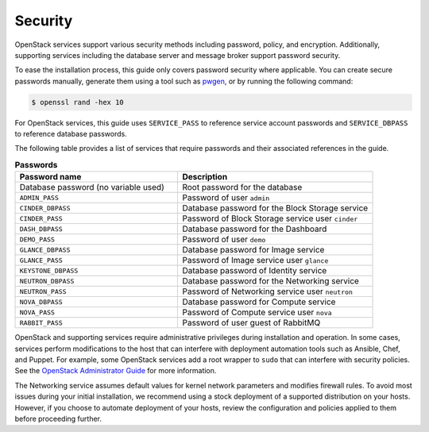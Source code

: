 Security
~~~~~~~~

OpenStack services support various security methods including password,
policy, and encryption. Additionally, supporting services including the
database server and message broker support password security.

To ease the installation process, this guide only covers password
security where applicable. You can create secure passwords manually,
generate them using a tool such as
`pwgen <http://sourceforge.net/projects/pwgen/>`_, or by running the
following command:

.. code-block:: console

   $ openssl rand -hex 10

.. end

For OpenStack services, this guide uses ``SERVICE_PASS`` to reference
service account passwords and ``SERVICE_DBPASS`` to reference database
passwords.

The following table provides a list of services that require passwords
and their associated references in the guide.

.. list-table:: **Passwords**
   :widths: 50 60
   :header-rows: 1

   * - Password name
     - Description
   * - Database password (no variable used)
     - Root password for the database
   * - ``ADMIN_PASS``
     - Password of user ``admin``
   * - ``CINDER_DBPASS``
     - Database password for the Block Storage service
   * - ``CINDER_PASS``
     - Password of Block Storage service user ``cinder``
   * - ``DASH_DBPASS``
     - Database password for the Dashboard
   * - ``DEMO_PASS``
     - Password of user ``demo``
   * - ``GLANCE_DBPASS``
     - Database password for Image service
   * - ``GLANCE_PASS``
     - Password of Image service user ``glance``
   * - ``KEYSTONE_DBPASS``
     - Database password of Identity service
   * - ``NEUTRON_DBPASS``
     - Database password for the Networking service
   * - ``NEUTRON_PASS``
     - Password of Networking service user ``neutron``
   * - ``NOVA_DBPASS``
     - Database password for Compute service
   * - ``NOVA_PASS``
     - Password of Compute service user ``nova``
   * - ``RABBIT_PASS``
     - Password of user guest of RabbitMQ

OpenStack and supporting services require administrative privileges
during installation and operation. In some cases, services perform
modifications to the host that can interfere with deployment automation
tools such as Ansible, Chef, and Puppet. For example, some OpenStack
services add a root wrapper to ``sudo`` that can interfere with security
policies. See the `OpenStack Administrator Guide <https://docs.openstack.org/
admin-guide/compute-root-wrap-reference.html>`__
for more information.

The Networking service assumes default values for kernel network
parameters and modifies firewall rules. To avoid most issues during your
initial installation, we recommend using a stock deployment of a supported
distribution on your hosts. However, if you choose to automate deployment
of your hosts, review the configuration and policies applied to them before
proceeding further.
